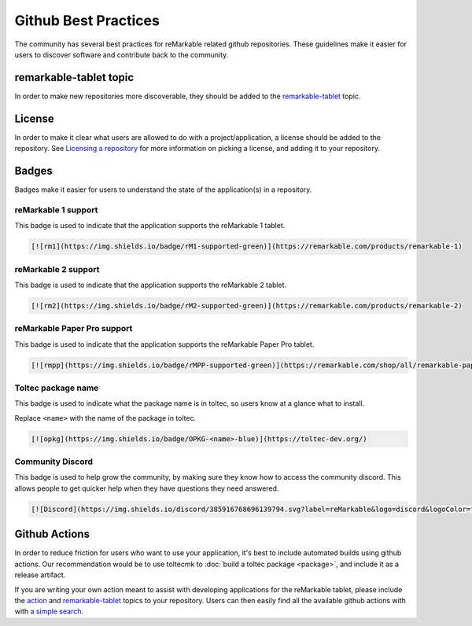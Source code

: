 =====================
Github Best Practices
=====================

The community has several best practices for reMarkable related github repositories. These guidelines make it easier for users to discover software and contribute back to the community.

remarkable-tablet topic
=======================

In order to make new repositories more discoverable, they should be added to the `remarkable-tablet <https://github.com/topics/remarkable-tablet>`_ topic.

License
=======

In order to make it clear what users are allowed to do with a project/application, a license should be added to the repository. See `Licensing a repository <https://docs.github.com/en/repositories/managing-your-repositorys-settings-and-features/customizing-your-repository/licensing-a-repository>`_ for more information on picking a license, and adding it to your repository.
 
Badges
======

Badges make it easier for users to understand the state of the application(s) in a repository.

reMarkable 1 support
--------------------

This badge is used to indicate that the application supports the reMarkable 1 tablet.

.. image:: https://img.shields.io/badge/rM1-supported-green
  :alt: rM1 supported
  :target: https://remarkable.com/products/remarkable-1

.. code-block:: markdown

  [![rm1](https://img.shields.io/badge/rM1-supported-green)](https://remarkable.com/products/remarkable-1)

reMarkable 2 support
--------------------

This badge is used to indicate that the application supports the reMarkable 2 tablet.

.. image:: https://img.shields.io/badge/rM2-supported-green
  :alt: rM2 supported
  :target: https://remarkable.com/products/remarkable-2

.. code-block:: markdown

  [![rm2](https://img.shields.io/badge/rM2-supported-green)](https://remarkable.com/products/remarkable-2)

reMarkable Paper Pro support
----------------------------

This badge is used to indicate that the application supports the reMarkable Paper Pro tablet.

.. image:: https://img.shields.io/badge/rMPP-supported-green
  :alt: rMPP supported
  :target: https://remarkable.com/shop/all/remarkable-paper-pro

.. code-block:: markdown

  [![rmpp](https://img.shields.io/badge/rMPP-supported-green)](https://remarkable.com/shop/all/remarkable-paper-pro)

Toltec package name
-------------------

This badge is used to indicate what the package name is in toltec, so users know at a glance what to install.

.. image:: https://img.shields.io/badge/OPKG-oxide-blue
  :alt: rM2 supported
  :target: https://toltec-dev.org/

Replace ``<name>`` with the name of the package in toltec.

.. code-block:: markdown

  [![opkg](https://img.shields.io/badge/OPKG-<name>-blue)](https://toltec-dev.org/)

Community Discord
-----------------

This badge is used to help grow the community, by making sure they know how to access the community discord. This allows people to get quicker help when they have questions they need answered.

.. image:: https://img.shields.io/discord/385916768696139794.svg?label=reMarkable&logo=discord&logoColor=ffffff&color=7389D8&labelColor=6A7EC2
  :target: https://discord.gg/ATqQGfu

.. code-block:: markdown

  [![Discord](https://img.shields.io/discord/385916768696139794.svg?label=reMarkable&logo=discord&logoColor=ffffff&color=7389D8&labelColor=6A7EC2)](https://discord.gg/ATqQGfu)

Github Actions
==============

In order to reduce friction for users who want to use your application, it's best to include automated builds using github actions. Our recommendation would be to use toltecmk to :doc:`build a toltec package <package>`, and include it as a release artifact.

If you are writing your own action meant to assist with developing applications for the reMarkable tablet, please include the `action <https://github.com/topics/action>`_ and `remarkable-tablet <https://github.com/topics/remarkable-tablet>`_ topics to your repository. Users can then easily find all the available github actions with with `a simple search <https://github.com/search?q=topic%3Aaction+topic%3Aremarkable-tablet&type=repositories>`_.
